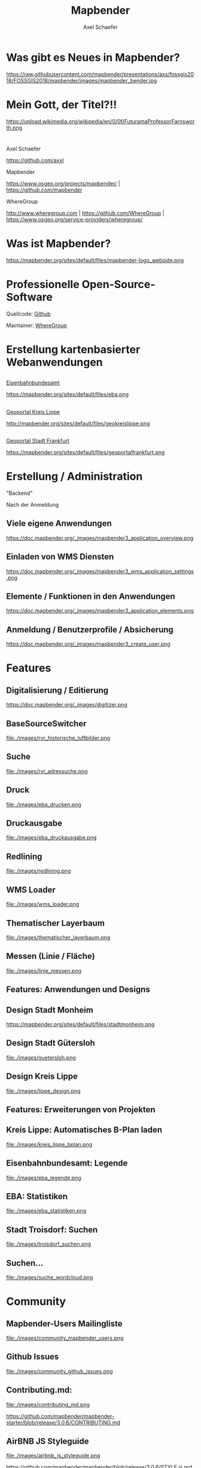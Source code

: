 # -*- mode:org -*-
#+TITLE: Mapbender
#+AUTHOR: Axel Schaefer
#+Email: axel.schaefer@wheregroup.com
# REVEAL_ROOT: file:////home/axel/dev/reveal.js
#+REVEAL_ROOT: https://cdn.jsdelivr.net/npm/reveal.js@3.6.0/

#+OPTIONS: num:nil
#+OPTIONS: ^:nil

#+REVEAL_THEME: black
#+REVEAL_HLEVEL: 1
#+REVEAL_HEAD_PREAMBLE: <meta name="description" content="Org-Reveal with Emacs.">
#+REVEAL_POSTAMBLE: <p>WhereGroup 2018</p>
#+REVEAL_PLUGINS: (highlight)
# REVEAL_EXTRA_CSS: ./local.css

# Org-reveal: https://github.com/yjwen/org-reveal
# Hint: http://www.i3s.unice.fr/~malapert/org/tips/emacs_orgmode.html#orgheadline22
# 
# Explanation options:
# num:nil: Disable Heading Numbers
# ^:nil Underscore will not be subscript
# 
# Disabled Options
# REVEAL_SLIDE_HEADER: Org-Reveal with Emacs
# REVEAL_SLIDE_FOOTER: (c) Axel Schaefer 2018
# OPTIONS: reveal_title_slide:nil

* Was gibt es Neues in Mapbender?

#+ATTR_HTML: :width 30% :height 30%
https://raw.githubusercontent.com/mapbender/presentations/axs/fossgis2018/FOSSGIS2018/mapbender/images/mapbender_bender.jpg


* Mein Gott, der Titel?!!

https://upload.wikimedia.org/wikipedia/en/0/0f/FuturamaProfessorFarnsworth.png


* 

Axel Schaefer

[[https://github.com/axxl][https://github.com/axxl]] 

Mapbender

https://www.osgeo.org/projects/mapbender/ | https://github.com/mapbender

WhereGroup

http://www.wheregroup.com | https://github.com/WhereGroup | https://www.osgeo.org/service-providers/wheregroup/


* Was ist Mapbender?

https://mapbender.org/sites/default/files/mapbender-logo_webside.png


* Professionelle Open-Source-Software

Quellcode: [[http://github.com/mapbender][Github]]

Maintainer: [[http://www.wheregroup.com][WhereGroup]]


* Erstellung kartenbasierter Webanwendungen

** 

[[http://laermkartierung1.eisenbahn-bundesamt.de/mb3/app.php/application/eba][Eisenbahnbundesamt]]

#+ATTR_HTML: :width 200% :height 200%
https://mapbender.org/sites/default/files/eba.png


** 

[[http://geo.kreislippe.de/][Geoportal Kreis Lippe]]

#+ATTR_HTML: :width 200% :height 200%
http://mapbender.org/sites/default/files/geokreislippe.png



** 

[[http://geoportal.frankfurt.de/][Geoportal Stadt Frankfurt]]

#+ATTR_HTML: :width 200% :height 200%
https://mapbender.org/sites/default/files/geoportalfrankfurt.png




* Erstellung / Administration

"Backend"

Nach der Anmeldung


** Viele eigene Anwendungen

#+ATTR_HTML: :width 70% :height 70%
https://doc.mapbender.org/_images/mapbender3_application_overview.png

** Einladen von WMS Diensten

#+ATTR_HTML: :width 70% :height 70%
https://doc.mapbender.org/_images/mapbender3_wms_application_settings.png

** Elemente / Funktionen in den Anwendungen

#+ATTR_HTML: :width 70% :height 70%
https://doc.mapbender.org/_images/mapbender3_application_elements.png


** Anmeldung / Benutzerprofile / Absicherung

#+ATTR_HTML: :width 70% :height 70%
https://doc.mapbender.org/_images/mapbender3_create_user.png


* Features

** Digitalisierung / Editierung

#+ATTR_HTML: :width 80% :height 80%
https://doc.mapbender.org/_images/digitizer.png


** BaseSourceSwitcher

#+ATTR_HTML: :width 80% :height 80%
file:./images/rvr_historische_luftbilder.png


** Suche

#+ATTR_HTML: :width 80% :height 80%
file:./images/rvr_adressuche.png


** Druck

#+ATTR_HTML: :width 80% :height 80%
file:./images/eba_drucken.png


** Druckausgabe

#+ATTR_HTML: :width 80% :height 80%
file:./images/eba_druckausgabe.png


** Redlining 

#+ATTR_HTML: :width 80% :height 80%
file:./images/redlining.png

** WMS Loader

#+ATTR_HTML: :width 80% :height 80%
file:./images/wms_loader.png


** Thematischer Layerbaum
#+ATTR_HTML: :width 80% :height 80%
file:./images/thematischer_layerbaum.png


** Messen (Linie / Fläche)
#+ATTR_HTML: :width 80% :height 80%
file:./images/linie_messen.png


** Features: Anwendungen und Designs

** Design Stadt Monheim
#+ATTR_HTML: :width 80% :height 80%
https://mapbender.org/sites/default/files/stadtmonheim.png


** Design Stadt Gütersloh

#+ATTR_HTML: :width 80% :height 80%
file:./images/guetersloh.png


** Design Kreis Lippe

#+ATTR_HTML: :width 80% :height 80%
file:./images/lippe_design.png


** Features: Erweiterungen von Projekten

** Kreis Lippe: Automatisches B-Plan laden 

#+ATTR_HTML: :width 80% :height 80%
file:./images/kreis_lippe_bplan.png


** Eisenbahnbundesamt: Legende

#+ATTR_HTML: :width 80% :height 80%
file:./images/eba_legende.png

** EBA: Statistiken

#+ATTR_HTML: :width 80% :height 80%
file:./images/eba_statistiken.png


** Stadt Troisdorf: Suchen

#+ATTR_HTML: :width 80% :height 80%
file:./images/troisdorf_suchen.png


** Suchen...

#+ATTR_HTML: :width 70% :height 70%
file:./images/suche_wordcloud.png


* Community

** Mapbender-Users Mailingliste

#+ATTR_HTML: :width 70% :height 70%
file:./images/community_mapbender_users.png


** Github Issues

#+ATTR_HTML: :width 70% :height 70%
file:./images/community_github_issues.png


** Contributing.md:

#+ATTR_HTML: :width 70% :height 70%
file:./images/contributing_md.png

https://github.com/mapbender/mapbender-starter/blob/release/3.0.6/CONTRIBUTING.md


** AirBNB JS Styleguide

#+ATTR_HTML: :width 70% :height 70%
file:./images/airbnb_js_styleguide.png

https://github.com/mapbender/mapbender/blob/release/3.0.6/STYLE.js.md


** PHP Code Styleguide

#+ATTR_HTML: :width 70% :height 70%
file:./images/php_styleguide.png

https://github.com/mapbender/mapbender/blob/release/3.0.6/STYLE.php.md


** Documentation:

Umstrukturiert:
http://docs.mapbender.org/restructure/ 


Neues Thema:

https://docs.mapbender.org/new_theme/


#+ATTR_HTML: :width 70% :height 70%
file:./images/mapbender_doku_newtheme.png


* Development

** Coordinate-Utility

https://github.com/mapbender/coordinates-utility

Einfaches Modul um Koordinaten abzugreifen.

#+ATTR_HTML: :width 70% :height 70%
https://raw.githubusercontent.com/mapbender/mapbender-documentation/release/3.0.6/figures/de/coordinate_utility.png

** QGIS Layerreihenfolge Administration

#+ATTR_HTML: :width 70% :height 70%
https://raw.githubusercontent.com/mapbender/mapbender-documentation/release/3.0.6/figures/de/mapbender3_wms_application_settings.png


** QGIS Layerreihenfolge Doku

#+ATTR_HTML: :width 70% :height 70%
file:./images/layerreihenfolge_doku.png


** QGIS Layerreihenfolge Auswirkung

[[https://www.norbit.de/75/][norGIS ALKIS für QGIS - norBIT GmbH]]


** Viele interne Dinge (WMS und Co.)

-  Update auf Symfony 2.8 (siehe PHP Requirements)
-  Doctrine Param Coverter Definitionen (PR #645)
-  WMSLayerSource: getAuthority (PR #542)
-  DimensionsHandler (#610). Dieser kann in den kommenden Versionen veröffentlicht werden. 
-  Adding elements in backend can fail with "Warning: usort(): Array was modified ..." (#586)



* Zukunft

** Pipeline

** LDAP

- LDAP Unterstützung: Anbindung der Benutzer- und Gruppen an ein LDAP

#+ATTR_HTML: :width 70% :height 70%
https://raw.githubusercontent.com/mapbender/mapbender-documentation/214bc4012855098b3c511d2ed079f16b83824d08/figures/ldap/ldap_mb_search_groups.png

[[https://github.com/mapbender/mapbender-documentation/blob/214bc4012855098b3c511d2ed079f16b83824d08/de/bundles/Mapbender/CoreBundle/elements/ldap.rst][Dokumentation (Draft)]]

** UTF-Grid

#+ATTR_HTML: :width 70% :height 70%
file:./images/utf-grid.png

- Anzeige von Sachinformationen bei Hover.
- GetMap Request mit Ausgabe application/json


** DimensionsHandler

#+ATTR_HTML: :width 70% :height 70%
file:./images/dimensions_handler.png

[[https://github.com/mapbender/mapbender-documentation/blob/feature/dimensions-handler/de/functions/misc/dimensions_handler.rst][Dokumentation (Draft)]]

** WMTS-Unterstützung




** Kleinigkeiten

- Übersicht welche Datenquellen kommen in welcher Anwendung vor

- Verschiebbare Übersichtskarte

- Übersicht Metainformationen zur Anwendung

- 


** Versionierung

- Mapbender2 auf Mapbender3 war ein Bruch.
- Wir planen eine Umstellung der Versionierung auf 3 Digits.
- Damit wird ein Mapbender Version 4 realistisch.
- Der Wechsel von Mapbender v3 auf v4 wird kleiner sein.
- Ähnlich Openlayers 3 auf 4.

* OpenLayers4

** OL4: Stand

- Umschreiben der Elemente für OpenLayers4
- Von der Karte (Map) bis hin zum ActivityIndicator
- Legende
- Layerbaum
- FeatureInfo
- Drucken
- ...


** Vorzüge

- besseres Handling von mobilen Anwendungen (zum Beispiel touch-display)
- high-DPI (retina display) Unterstützung
- besseres WYSIWYG (z.B. im Druck)
- Grundlage für 3D-Unterstützung
- bessere Unterstützung von Konvertierungen (KML, GeoJSON, ...)

** Vorzüge

- genauere Transformation vom Pixel zur Koordinate (getImageData function)
- mehr geographische Tools "out-of-the-box" (clipping etc)
- höhere Performance => client-side vector rendering
- schnellere Entwicklungen wegen besserer Dokumentation
- End-of-Life von OL2 bedeutet Sicherheitsrisiken.

** OL4: Sponsoring

- Wir unterstützen als WhereGroup die Implementierung dieser Features. 
- Unterstützung als Sponsoring der Mapbender-Nutzer

- Jeder profitiert von dieser Umsetzung


* 

Vielen Dank für die Aufmerksamkeit

http://www.mapbender.org



